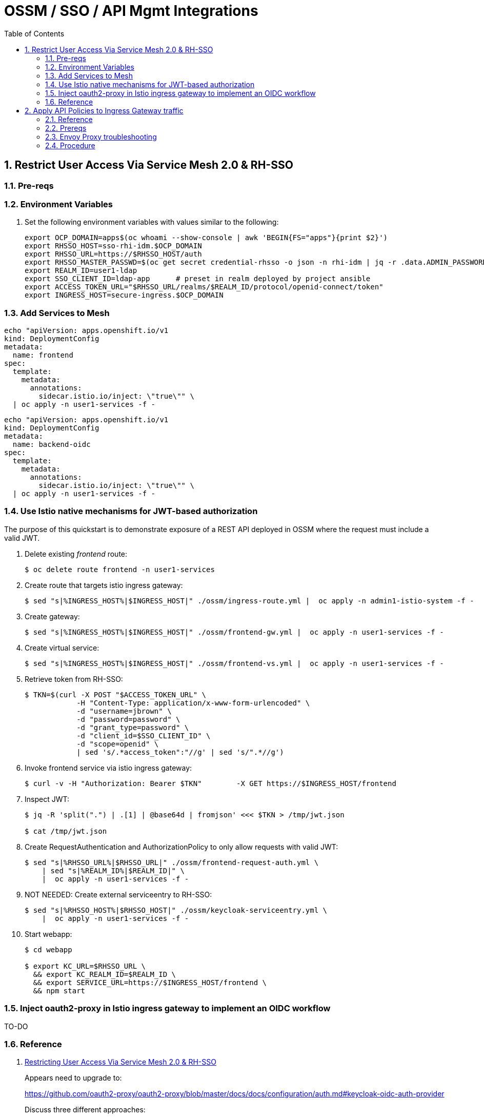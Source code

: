 :scrollbar:
:data-uri:
:toc2:
:linkattrs:


= OSSM / SSO / API Mgmt Integrations

:numbered:

== Restrict User Access Via Service Mesh 2.0 & RH-SSO

=== Pre-reqs

=== Environment Variables

. Set the following environment variables with values similar to the following:
+
-----
export OCP_DOMAIN=apps$(oc whoami --show-console | awk 'BEGIN{FS="apps"}{print $2}')
export RHSSO_HOST=sso-rhi-idm.$OCP_DOMAIN
export RHSSO_URL=https://$RHSSO_HOST/auth
export RHSSO_MASTER_PASSWD=$(oc get secret credential-rhsso -o json -n rhi-idm | jq -r .data.ADMIN_PASSWORD | base64 -d)
export REALM_ID=user1-ldap
export SSO_CLIENT_ID=ldap-app      # preset in realm deployed by project ansible
export ACCESS_TOKEN_URL="$RHSSO_URL/realms/$REALM_ID/protocol/openid-connect/token"
export INGRESS_HOST=secure-ingress.$OCP_DOMAIN
-----

=== Add Services to Mesh

-----
echo "apiVersion: apps.openshift.io/v1
kind: DeploymentConfig
metadata:
  name: frontend
spec:
  template:
    metadata:
      annotations:
        sidecar.istio.io/inject: \"true\"" \
  | oc apply -n user1-services -f -
-----

-----
echo "apiVersion: apps.openshift.io/v1
kind: DeploymentConfig
metadata:
  name: backend-oidc
spec:
  template:
    metadata:
      annotations:
        sidecar.istio.io/inject: \"true\"" \
  | oc apply -n user1-services -f -
-----


=== Use Istio native mechanisms for JWT-based authorization
The purpose of this quickstart is to demonstrate exposure of a REST API deployed in OSSM where the request must include a valid JWT.

. Delete existing _frontend_ route:
+
-----
$ oc delete route frontend -n user1-services
-----

. Create route that targets istio ingress gateway:
+
-----
$ sed "s|%INGRESS_HOST%|$INGRESS_HOST|" ./ossm/ingress-route.yml |  oc apply -n admin1-istio-system -f -
-----

. Create gateway:
+
-----
$ sed "s|%INGRESS_HOST%|$INGRESS_HOST|" ./ossm/frontend-gw.yml |  oc apply -n user1-services -f -
-----

. Create virtual service:
+
-----
$ sed "s|%INGRESS_HOST%|$INGRESS_HOST|" ./ossm/frontend-vs.yml |  oc apply -n user1-services -f -
-----

. Retrieve token from RH-SSO:
+
-----
$ TKN=$(curl -X POST "$ACCESS_TOKEN_URL" \
            -H "Content-Type: application/x-www-form-urlencoded" \
            -d "username=jbrown" \
            -d "password=password" \
            -d "grant_type=password" \
            -d "client_id=$SSO_CLIENT_ID" \
            -d "scope=openid" \
            | sed 's/.*access_token":"//g' | sed 's/".*//g')
-----

. Invoke frontend service via istio ingress gateway:
+
-----
$ curl -v -H "Authorization: Bearer $TKN"        -X GET https://$INGRESS_HOST/frontend
-----

. Inspect JWT:
+
-----
$ jq -R 'split(".") | .[1] | @base64d | fromjson' <<< $TKN > /tmp/jwt.json

$ cat /tmp/jwt.json
-----

. Create RequestAuthentication and AuthorizationPolicy to only allow requests with valid JWT:
+
-----
$ sed "s|%RHSSO_URL%|$RHSSO_URL|" ./ossm/frontend-request-auth.yml \
    | sed "s|%REALM_ID%|$REALM_ID|" \
    |  oc apply -n user1-services -f -
-----

. NOT NEEDED:  Create external serviceentry to RH-SSO:
+
-----
$ sed "s|%RHSSO_HOST%|$RHSSO_HOST|" ./ossm/keycloak-serviceentry.yml \
    |  oc apply -n user1-services -f -
-----

. Start webapp:
+
-----
$ cd webapp

$ export KC_URL=$RHSSO_URL \
  && export KC_REALM_ID=$REALM_ID \
  && export SERVICE_URL=https://$INGRESS_HOST/frontend \
  && npm start
-----

=== Inject oauth2-proxy in Istio ingress gateway to implement an OIDC workflow

TO-DO


=== Reference

. link:https://cloud.redhat.com/blog/restricting-user-access-via-service-mesh-2.0-and-red-hat-single-sign-on[Restricting User Access Via Service Mesh 2.0 & RH-SSO]
+
Appears need to upgrade to:
+
https://github.com/oauth2-proxy/oauth2-proxy/blob/master/docs/docs/configuration/auth.md#keycloak-oidc-auth-provider
+
Discuss three different approaches:

.. Approach 1: Using Istio native mechanisms for JWT-based authorization
.. Approach 2: Injecting oauth2-proxy container inside the Istio ingress gateway to implement an OIDC workflow
.. Approach 3: Combining JWT-based authorization and OIDC workflow

. link:https://homelab.blog/blog/devops/Istio-OIDC-Config/[Configuring Istio w/ OIDC Authentication]
+
Makes use of "oidc" provider of oauth2-proxy rather than "keycloak" provider.
+
Introduces a Redis database as a workaround for an apparent bug at the time.
+
Uses what seems to be an old container image:  quay.io/pusher/oauth2_proxy:v4.1.0


. link:https://medium.com/@senthilrch/api-authentication-using-istio-ingress-gateway-oauth2-proxy-and-keycloak-a980c996c259[Ingress GW, OAuth2-Proxy and RH-SSO  .... similar to previous link]

. link:https://github.com/RedHatGov/service-mesh-workshop-dashboard/blob/main/workshop/content/lab5.4_authpolicy.md[Lab:  Authorizing and Authenticating Access via Policy]


== Apply API Policies to Ingress Gateway traffic

=== Reference

. https://github.com/3scale-demos/ossm-3scale-wasm.git
. https://developers.redhat.com/articles/2021/12/06/custom-webassembly-extensions-openshift-service-mesh[Satya's writeup]
. https://github.com/3scale/threescale-wasm-auth/[github: threescale-wasm-auth]
. link:https://quay.io/repository/3scale/threescale-wasm-auth?tab=tags&tag=latest[3scale WASM container images]

=== Prereqs

=== Envoy Proxy troubleshooting

. Set the log level of the _wasm_ and _http_ modules of _istio-proxy_ to debug: 
+
-----
$ oc rsh $(oc get pod | grep "^frontend" | awk '{print $1}') curl -X POST http://localhost:15000/logging?wasm=debug \
  && oc rsh $(oc get pod | grep "^frontend" | awk '{print $1}') curl -X POST http://localhost:15000/logging?http=debug
-----

. In a new terminal, tail the log file of the _frontend_ pod's _istio-proxy_ container: 
+
-----
$ oc logs -c istio-proxy -f $(oc get pod | grep "^frontend" | awk '{print $1}')
-----

. Optional:  Advanced envoy debugging:
.. Using the _istioctl_ utility, execute the following:
+
-----
$ istioctl dashboard envoy $(oc get pod | grep "^frontend" | awk '{print $1}').user1-services
-----
.. Navigate to _config_dump_


=== Procedure

. View list of tags for _3scale-auth-wasm_rhel8_ container image: 
+
-----
$ skopeo login registry.redhat.io -u <userId> -p <passwd>

$ skopeo list-tags docker://registry.redhat.io/openshift-service-mesh/3scale-auth-wasm-rhel8

-----

. Set Environment Variables: 
+
-----
# export TENANT_SECRET=adprod-generated-secret  # only applicable for fix in 3scale 2.12
export TENANT_SECRET=adprod-atoken-secret  # appropriate for 3scale 2.11
export TENANT_ADMIN_HOST=$(oc get secret $TENANT_SECRET -o json -n rhi-apimgmt | jq '.data.adminURL' -r | base64 -d | sed 's/https:\/\///' )
export TENANT_ACCESS_TOKEN=$(oc get secret $TENANT_SECRET -o json -n rhi-apimgmt | jq '.data.token' -r | base64 -d)
export API_MGMT_BACKEND_HOST=$( oc get route backend -n rhi-apimgmt --template='{{ .spec.host }}' )
export API_SERVICE_ID=$(oc get product adprod-quarkus-product -n rhi-apimgmt -o json | jq .status.productId)
export API_SERVICE_TOKEN=$( curl https://$TENANT_ACCESS_TOKEN@$TENANT_ADMIN_HOST/admin/api/services/$API_SERVICE_ID/proxy/configs/production/latest.json | jq -r '.proxy_config.content.backend_authentication_value'  )
export API_APP_ID=CHANGEME
-----

. Create a ServiceEntry allowing API gateway WASM to invoke 3scale Admin Provider URL: 
+
-----
$ sed "s|%TENANT_ADMIN_HOST%|$TENANT_ADMIN_HOST|" ./ossm/3scale-wasm/serviceentry-adminURL.yml |  oc apply -n user1-services -f -
-----

. Create a ServiceEntry allowing API gateway WASM to invoke 3scale backend URL: 
+
-----
$ sed "s|%API_MGMT_BACKEND_HOST%|$API_MGMT_BACKEND_HOST|" ./ossm/3scale-wasm/serviceentry-backendURL.yml |  oc apply -n user1-services -f -
-----
+
NOTE:  Without this ServiceEntry, an error will appear in the _envoy-proxy_ logs similar to the following: 
+
-----
error	envoy wasm	wasm log:    233614343 (1/http): on_http_request_headers: could not dispatch HTTP call to outbound|443||backend-3scale.apps.den.ratwater.xyz: did you create the cluster to do so? - "failed to dispatch HTTP (https) call to cluster outbound|443||backend-3scale.apps.den.ratwater.xyz with authority backend-3scale.apps.den.ratwater.xyz: BadArgument"

-----



. Create a new ServiceMeshExtension: 
+
-----
$ . ossm/3scale-wasm/servicemeshextension.yml | oc apply -n user1-services -f -
-----
+
NOTE: In the logs of the _istio-proxy_, you might see warnings such as the following: 
+
-----
2022-04-27T21:39:08.178317Z	warning	envoy wasm	wasm log threescale-wasm-adprod_root :  (root/1)  331943116: on_vm_start: empty VM config
2022-04-27T21:39:08.206972Z	warning	envoy wasm	wasm log threescale-wasm-adprod_root :  (root/1) 3991748476: on_vm_start: empty VM config
2022-04-27T21:39:08.207477Z	warning	envoy wasm	wasm log threescale-wasm-adprod_root :  (root/1) 1626258163: on_vm_start: empty VM config
2022-04-27T21:39:08.207534Z	warning	envoy wasm	wasm log threescale-wasm-adprod_root :  (root/1)  307150597: on_vm_start: empty VM config

-----
+
These warnings are benign and can be ignored.
What you should not see are any errors in the log.



. Retrieve token from RH-SSO:
+
-----
$ TKN=$(curl -X POST "$ACCESS_TOKEN_URL" \
            -H "Content-Type: application/x-www-form-urlencoded" \
            -d "username=jbrown" \
            -d "password=password" \
            -d "grant_type=password" \
            -d "client_id=$API_APP_ID" \
            -d "scope=openid" \
            | sed 's/.*access_token":"//g' | sed 's/".*//g')
-----

. Invoke frontend service via istio ingress gateway:
+
-----
$ curl -v -H "Authorization: Bearer $TKN"        -X GET https://$INGRESS_HOST/frontend
-----

. Existing error when servicemeshextension configured to use https to backend:

.. logs: 
+
-----
}
2022-04-28T02:03:48.058188Z	debug	envoy wasm	wasm log:    1625927304 (1/http): matched pattern in /frontend
2022-04-28T02:03:48.058378Z	info	envoy wasm	wasm log: calling out outbound|443||backend-3scale.apps.den.ratwater.xyz (using https scheme) with headers -> [(":authority", "backend-3scale.apps.den.ratwater.xyz"), (":scheme", "https"), (":method", "GET"), (":path", "/transactions/authrep.xml?service_id=13&service_token=ea06d62d7cb0659140d0b31384f789a9464934feedf478fe8030933529e331f4&app_id=84493d52&usage[hits]=1"), ("3scale-options", "no_body=1"), ("User-Agent", "threescalers/0.8.0")] <- and body -> "(nothing)" <-
2022-04-28T02:03:48.059140Z	info	envoy wasm	wasm log:     1625927304 (1/http): on_http_request_headers: call token is 4
2022-04-28T02:03:48.060876Z	info	envoy wasm	wasm log:     1625927304 (1/http): http_ctx: on_http_call_response: token id is 4
2022-04-28T02:03:48.060927Z	info	envoy wasm	wasm log:     1625927304 (1/http): on_http_call_response: forbidden 4
2022-04-28T02:03:48.060953Z	debug	envoy wasm	wasm log:    1625927304 (1/http): 403 sent

-----

.. Jiras

... link:https://github.com/3scale/threescale-wasm-auth/issues/79[79].
... link:https://issues.redhat.com/browse/THREESCALE-7919[THREESCALE-7919]
